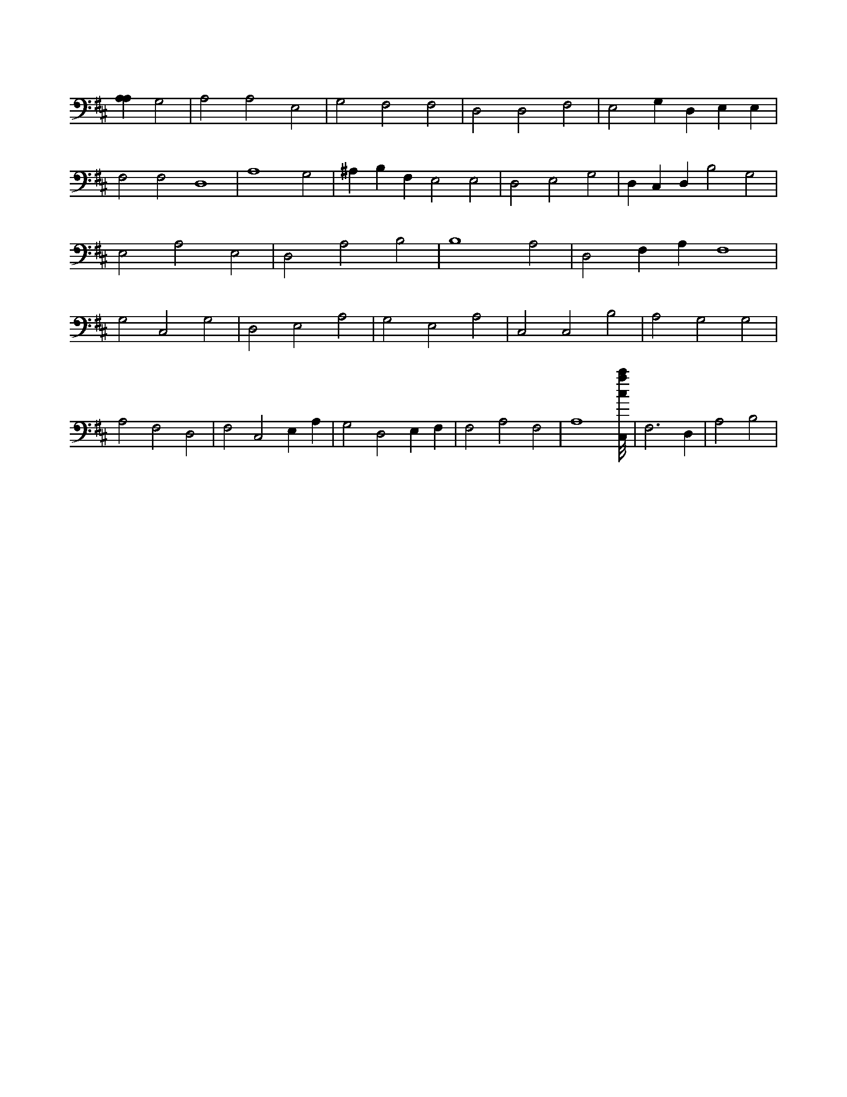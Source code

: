 X:651
L:1/4
M:none
K:DMaj
[A,A,] G,2 | A,2 A,2 E,2 | G,2 F,2 F,2 | D,2 D,2 F,2 | E,2 G, D, E, E, | F,2 F,2 D,4 | A,4 G,2 | ^A, B, F, E,2 E,2 | D,2 E,2 G,2 | D, C, D, B,2 G,2 | E,2 A,2 E,2 | D,2 A,2 B,2 | B,4 A,2 | D,2 F, A, F,4 | G,2 C,2 G,2 | D,2 E,2 A,2 | G,2 E,2 A,2 | C,2 C,2 B,2 | A,2 G,2 G,2 | A,2 F,2 D,2 | F,2 C,2 E, A, | G,2 D,2 E, F, | F,2 A,2 F,2 | A,4 [C,/8c/8a/8c'/8] | F,3 D, | A,2 B,2 |
